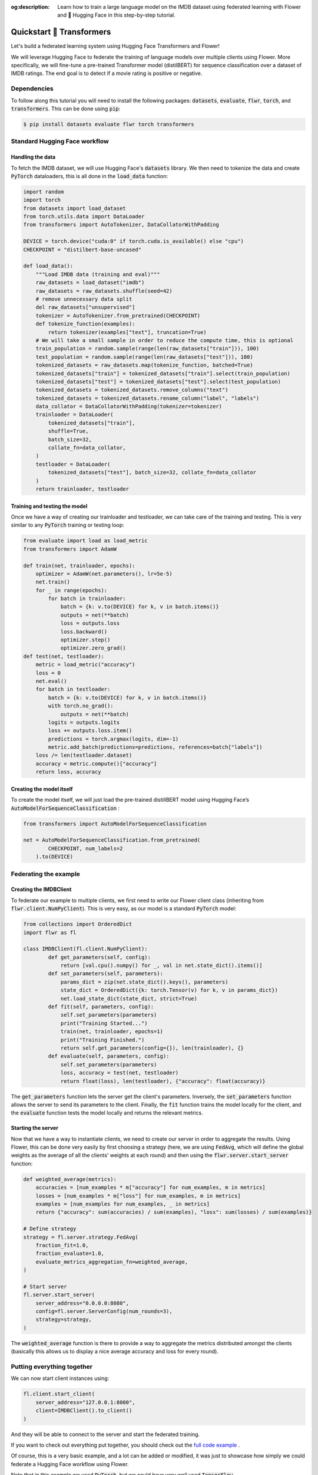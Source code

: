 :og:description: Learn how to train a large language model on the IMDB dataset using federated learning with Flower and 🤗 Hugging Face in this step-by-step tutorial.
.. title:: Federated Learning Tutorial: Train LLM with Flower & 🤗 Hugging Face

.. meta::
   :description: Learn how to train a large language model on the IMDB dataset using federated learning with Flower and 🤗 Hugging Face in this step-by-step tutorial.

.. _quickstart-huggingface:


Quickstart 🤗 Transformers
==========================

.. meta::
   :description: Check out this Federating Learning quickstart tutorial for using Flower with HuggingFace Transformers in order to fine-tune an LLM.

Let's build a federated learning system using Hugging Face Transformers and Flower!

We will leverage Hugging Face to federate the training of language models over multiple clients using Flower.
More specifically, we will fine-tune a pre-trained Transformer model (distilBERT)
for sequence classification over a dataset of IMDB ratings.
The end goal is to detect if a movie rating is positive or negative.

Dependencies
------------

To follow along this tutorial you will need to install the following packages:
:code:`datasets`, :code:`evaluate`, :code:`flwr`, :code:`torch`, and :code:`transformers`.
This can be done using :code:`pip`:

.. code-block:: shell

    $ pip install datasets evaluate flwr torch transformers


Standard Hugging Face workflow
------------------------------

Handling the data
^^^^^^^^^^^^^^^^^

To fetch the IMDB dataset, we will use Hugging Face's :code:`datasets` library.
We then need to tokenize the data and create :code:`PyTorch` dataloaders,
this is all done in the :code:`load_data` function:

.. code-block:: python

    import random
    import torch
    from datasets import load_dataset
    from torch.utils.data import DataLoader
    from transformers import AutoTokenizer, DataCollatorWithPadding

    DEVICE = torch.device("cuda:0" if torch.cuda.is_available() else "cpu")
    CHECKPOINT = "distilbert-base-uncased"

    def load_data():
        """Load IMDB data (training and eval)"""
        raw_datasets = load_dataset("imdb")
        raw_datasets = raw_datasets.shuffle(seed=42)
        # remove unnecessary data split
        del raw_datasets["unsupervised"]
        tokenizer = AutoTokenizer.from_pretrained(CHECKPOINT)
        def tokenize_function(examples):
            return tokenizer(examples["text"], truncation=True)
        # We will take a small sample in order to reduce the compute time, this is optional
        train_population = random.sample(range(len(raw_datasets["train"])), 100)
        test_population = random.sample(range(len(raw_datasets["test"])), 100)
        tokenized_datasets = raw_datasets.map(tokenize_function, batched=True)
        tokenized_datasets["train"] = tokenized_datasets["train"].select(train_population)
        tokenized_datasets["test"] = tokenized_datasets["test"].select(test_population)
        tokenized_datasets = tokenized_datasets.remove_columns("text")
        tokenized_datasets = tokenized_datasets.rename_column("label", "labels")
        data_collator = DataCollatorWithPadding(tokenizer=tokenizer)
        trainloader = DataLoader(
            tokenized_datasets["train"],
            shuffle=True,
            batch_size=32,
            collate_fn=data_collator,
        )
        testloader = DataLoader(
            tokenized_datasets["test"], batch_size=32, collate_fn=data_collator
        )
        return trainloader, testloader


Training and testing the model
^^^^^^^^^^^^^^^^^^^^^^^^^^^^^^

Once we have a way of creating our trainloader and testloader,
we can take care of the training and testing.
This is very similar to any :code:`PyTorch` training or testing loop:

.. code-block:: python

    from evaluate import load as load_metric
    from transformers import AdamW

    def train(net, trainloader, epochs):
        optimizer = AdamW(net.parameters(), lr=5e-5)
        net.train()
        for _ in range(epochs):
            for batch in trainloader:
                batch = {k: v.to(DEVICE) for k, v in batch.items()}
                outputs = net(**batch)
                loss = outputs.loss
                loss.backward()
                optimizer.step()
                optimizer.zero_grad()
    def test(net, testloader):
        metric = load_metric("accuracy")
        loss = 0
        net.eval()
        for batch in testloader:
            batch = {k: v.to(DEVICE) for k, v in batch.items()}
            with torch.no_grad():
                outputs = net(**batch)
            logits = outputs.logits
            loss += outputs.loss.item()
            predictions = torch.argmax(logits, dim=-1)
            metric.add_batch(predictions=predictions, references=batch["labels"])
        loss /= len(testloader.dataset)
        accuracy = metric.compute()["accuracy"]
        return loss, accuracy


Creating the model itself
^^^^^^^^^^^^^^^^^^^^^^^^^

To create the model itself,
we will just load the pre-trained distillBERT model using Hugging Face’s :code:`AutoModelForSequenceClassification` :

.. code-block:: python

    from transformers import AutoModelForSequenceClassification

    net = AutoModelForSequenceClassification.from_pretrained(
            CHECKPOINT, num_labels=2
        ).to(DEVICE)


Federating the example
----------------------

Creating the IMDBClient
^^^^^^^^^^^^^^^^^^^^^^^

To federate our example to multiple clients,
we first need to write our Flower client class (inheriting from :code:`flwr.client.NumPyClient`).
This is very easy, as our model is a standard :code:`PyTorch` model:

.. code-block:: python

    from collections import OrderedDict
    import flwr as fl

    class IMDBClient(fl.client.NumPyClient):
            def get_parameters(self, config):
                return [val.cpu().numpy() for _, val in net.state_dict().items()]
            def set_parameters(self, parameters):
                params_dict = zip(net.state_dict().keys(), parameters)
                state_dict = OrderedDict({k: torch.Tensor(v) for k, v in params_dict})
                net.load_state_dict(state_dict, strict=True)
            def fit(self, parameters, config):
                self.set_parameters(parameters)
                print("Training Started...")
                train(net, trainloader, epochs=1)
                print("Training Finished.")
                return self.get_parameters(config={}), len(trainloader), {}
            def evaluate(self, parameters, config):
                self.set_parameters(parameters)
                loss, accuracy = test(net, testloader)
                return float(loss), len(testloader), {"accuracy": float(accuracy)}


The :code:`get_parameters` function lets the server get the client's parameters.
Inversely, the :code:`set_parameters` function allows the server to send its parameters to the client.
Finally, the :code:`fit` function trains the model locally for the client,
and the :code:`evaluate` function tests the model locally and returns the relevant metrics.

Starting the server
^^^^^^^^^^^^^^^^^^^

Now that we have a way to instantiate clients, we need to create our server in order to aggregate the results.
Using Flower, this can be done very easily by first choosing a strategy (here, we are using :code:`FedAvg`,
which will define the global weights as the average of all the clients' weights at each round)
and then using the :code:`flwr.server.start_server` function:

.. code-block:: python

    def weighted_average(metrics):
        accuracies = [num_examples * m["accuracy"] for num_examples, m in metrics]
        losses = [num_examples * m["loss"] for num_examples, m in metrics]
        examples = [num_examples for num_examples, _ in metrics]
        return {"accuracy": sum(accuracies) / sum(examples), "loss": sum(losses) / sum(examples)}

    # Define strategy
    strategy = fl.server.strategy.FedAvg(
        fraction_fit=1.0,
        fraction_evaluate=1.0,
        evaluate_metrics_aggregation_fn=weighted_average,
    )

    # Start server
    fl.server.start_server(
        server_address="0.0.0.0:8080",
        config=fl.server.ServerConfig(num_rounds=3),
        strategy=strategy,
    )


The :code:`weighted_average` function is there to provide a way to aggregate the metrics distributed amongst
the clients (basically this allows us to display a nice average accuracy and loss for every round).

Putting everything together
---------------------------

We can now start client instances using:

.. code-block:: python

    fl.client.start_client(
        server_address="127.0.0.1:8080",
        client=IMDBClient().to_client()
    )


And they will be able to connect to the server and start the federated training.

If you want to check out everything put together,
you should check out the `full code example <https://github.com/adap/flower/tree/main/examples/quickstart-huggingface>`_ .

Of course, this is a very basic example, and a lot can be added or modified,
it was just to showcase how simply we could federate a Hugging Face workflow using Flower.

Note that in this example we used :code:`PyTorch`, but we could have very well used :code:`TensorFlow`.
